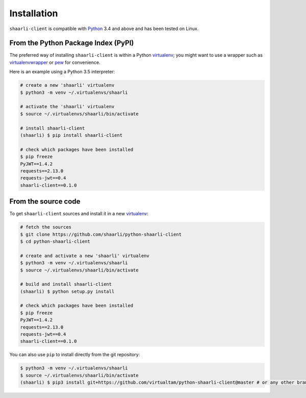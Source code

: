 Installation
============

``shaarli-client`` is compatible with `Python <https://www.python.org/>`_ 3.4
and above and has been tested on Linux.

From the Python Package Index (PyPI)
------------------------------------

The preferred way of installing ``shaarli-client`` is within a Python `virtualenv`_;
you might want to use a wrapper such as `virtualenvwrapper`_ or `pew`_ for convenience.

.. _virtualenv: http://docs.python-guide.org/en/latest/dev/virtualenvs/
.. _virtualenvwrapper: https://virtualenvwrapper.readthedocs.io/en/latest/
.. _pew: https://github.com/berdario/pew

Here is an example using a Python 3.5 interpreter:

.. code-block:: bash

  # create a new 'shaarli' virtualenv
  $ python3 -m venv ~/.virtualenvs/shaarli

  # activate the 'shaarli' virtualenv
  $ source ~/.virtualenvs/shaarli/bin/activate

  # install shaarli-client
  (shaarli) $ pip install shaarli-client

  # check which packages have been installed
  $ pip freeze
  PyJWT==1.4.2
  requests==2.13.0
  requests-jwt==0.4
  shaarli-client==0.1.0

From the source code
--------------------

To get ``shaarli-client`` sources and install it in a new `virtualenv`_:

.. code-block:: bash

  # fetch the sources
  $ git clone https://github.com/shaarli/python-shaarli-client
  $ cd python-shaarli-client

  # create and activate a new 'shaarli' virtualenv
  $ python3 -m venv ~/.virtualenvs/shaarli
  $ source ~/.virtualenvs/shaarli/bin/activate

  # build and install shaarli-client
  (shaarli) $ python setup.py install

  # check which packages have been installed
  $ pip freeze
  PyJWT==1.4.2
  requests==2.13.0
  requests-jwt==0.4
  shaarli-client==0.1.0

You can also use ``pip`` to install directly from the git repository:

.. code-block:: bash

  $ python3 -m venv ~/.virtualenvs/shaarli
  $ source ~/.virtualenvs/shaarli/bin/activate
  (shaarli) $ pip3 install git+https://github.com/virtualtam/python-shaarli-client@master # or any other branch/tag

